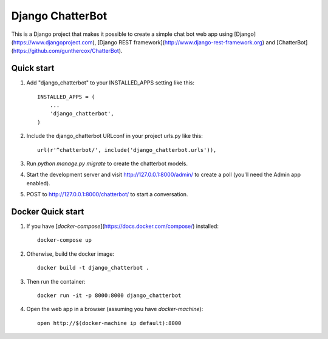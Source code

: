 =================
Django ChatterBot
=================

This is a Django project that makes it possible to create a simple chat bot web
app using
[Django](https://www.djangoproject.com),
[Django REST framework](http://www.django-rest-framework.org) and
[ChatterBot](https://github.com/gunthercox/ChatterBot).

Quick start
-----------

1. Add "django_chatterbot" to your INSTALLED_APPS setting like this::

    INSTALLED_APPS = (
        ...
        'django_chatterbot',
    )

2. Include the django_chatterbot URLconf in your project urls.py like this::

    url(r'^chatterbot/', include('django_chatterbot.urls')),

3. Run `python manage.py migrate` to create the chatterbot models.

4. Start the development server and visit http://127.0.0.1:8000/admin/
   to create a poll (you'll need the Admin app enabled).

5. POST to http://127.0.0.1:8000/chatterbot/ to start a conversation.

Docker Quick start
------------------

1. If you have [`docker-compose`](https://docs.docker.com/compose/) installed::

    docker-compose up

2. Otherwise, build the docker image::

    docker build -t django_chatterbot .

3. Then run the container::

    docker run -it -p 8000:8000 django_chatterbot

4. Open the web app in a browser (assuming you have `docker-machine`)::

    open http://$(docker-machine ip default):8000
